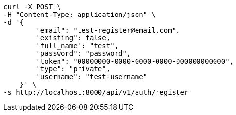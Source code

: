 [source,bash]
----
curl -X POST \
-H "Content-Type: application/json" \
-d '{
        "email": "test-register@email.com",
        "existing": false,
        "full_name": "test",
        "password": "password",
        "token": "00000000-0000-0000-0000-000000000000",
        "type": "private",
        "username": "test-username"
    }' \
-s http://localhost:8000/api/v1/auth/register
----
